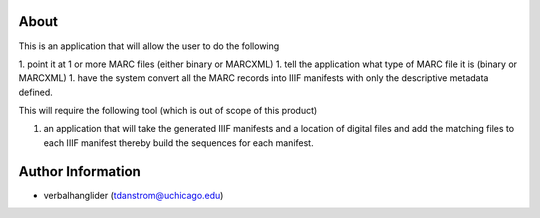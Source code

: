 About
=====

This is an application that will allow the user to do the following

1. point it at 1 or more MARC files (either binary or MARCXML)
1. tell the application what type of MARC file it is (binary or MARCXML)
1. have the system convert all the MARC records into IIIF manifests with only the descriptive metadata defined.

This will require the following tool (which is out of scope of this product)

1. an application that will take the generated IIIF manifests and a location of digital files and add the matching files to each IIIF manifest thereby build the sequences for each manifest.

Author Information
==================

- verbalhanglider (tdanstrom@uchicago.edu)